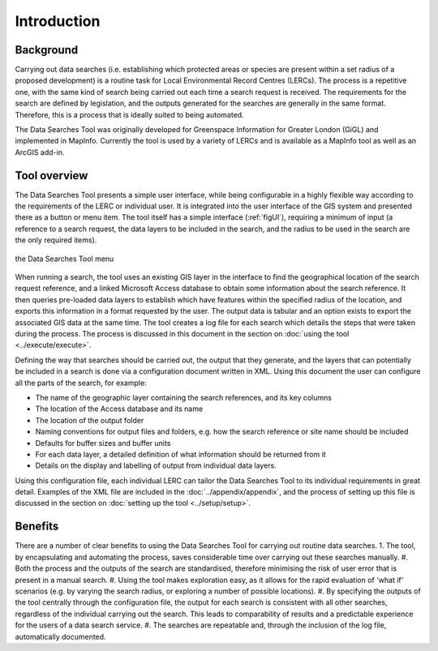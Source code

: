 ************
Introduction
************

.. index::
	single: Background

Background
==========

Carrying out data searches (i.e. establishing which protected areas or species are present within a set radius of a proposed development) is a routine task for Local Environmental Record Centres (LERCs). The process is a repetitive one, with the same kind of search being carried out each time a search request is received. The requirements for the search are defined by legislation, and the outputs generated for the searches are generally in the same format. Therefore, this is a process that is ideally suited to being automated.

The Data Searches Tool was originally developed for Greenspace Information for Greater London (GiGL) and implemented in MapInfo. Currently the tool is used by a variety of LERCs and is available as a MapInfo tool as well as an ArcGIS add-in.

.. index::
	single: Tool overview

Tool overview
=============

The Data Searches Tool presents a simple user interface, while being configurable in a highly flexible way according to the requirements of the LERC or individual user. It is integrated into the user interface of the GIS system and presented there as a button or menu item. The tool itself has a simple interface (:ref:`figUI`), requiring a minimum of input (a reference to a search request, the data layers to be included in the search, and the radius to be used in the search are the only required items). 

.. _figUI:

.. figure:: figures/UserInterface.png
	:align: center

	the Data Searches Tool menu

When running a search, the tool uses an existing GIS layer in the interface to find the geographical location of the  search request reference, and a linked Microsoft Access database to obtain some information about the search reference. It then queries pre-loaded data layers to establish which have features within the specified radius of the location, and exports this information in a format requested by the user. The output data is tabular and an option exists to export the associated GIS data at the same time. The tool creates a log file for each search which details the steps that were taken during the process. The process is discussed in this document in the section on :doc:`using the tool <../execute/execute>`.

Defining the way that searches should be carried out, the output that they generate, and the layers that can potentially be included in a search is done via a configuration document written in XML. Using this document the user can configure all the parts of the search, for example:

* The name of the geographic layer containing the search references, and its key columns
* The location of the Access database and its name
* The location of the output folder
* Naming conventions for output files and folders, e.g. how the search reference or site name should be included
* Defaults for buffer sizes and buffer units
* For each data layer, a detailed definition of what information should be returned from it
* Details on the display and labelling of output from individual data layers.

Using this configuration file, each individual LERC can tailor the Data Searches Tool to its individual requirements in great detail. Examples of the XML file are included in the :doc:`../appendix/appendix`, and the process of setting up this file is discussed in the section on :doc:`setting up the tool <../setup/setup>`. 

.. index::
	single: Benefits

Benefits
========

There are a number of clear benefits to using the Data Searches Tool for carrying out routine data searches. 
1. The tool, by encapsulating and automating the process, saves considerable time over carrying out these searches manually.
#. Both the process and the outputs of the search are standardised, therefore minimising the risk of user error that is present in a manual search.
#. Using the tool makes exploration easy, as it allows for the rapid evaluation of 'what if' scenarios (e.g. by varying the search radius, or exploring a number of possible locations).
#. By specifying the outputs of the tool centrally through the configuration file, the output for each search is consistent with all other searches, regardless of the individual carrying out the search. This leads to comparability of results and a predictable experience for the users of a data search service.
#. The searches are repeatable and, through the inclusion of the log file, automatically documented.